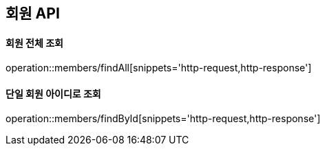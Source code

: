 [[Member]]
== 회원 API

==== 회원 전체 조회

operation::members/findAll[snippets='http-request,http-response']

==== 단일 회원 아이디로 조회

operation::members/findById[snippets='http-request,http-response']
